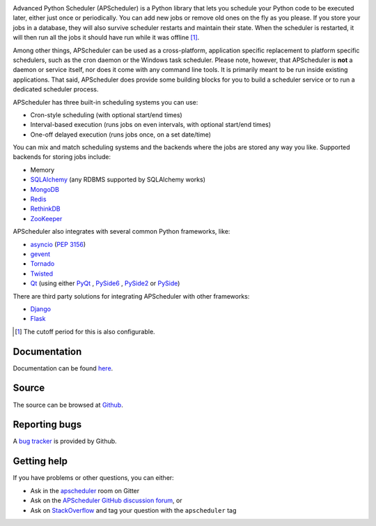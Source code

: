 .. image:: https://github.com/agronholm/apscheduler/workflows/Python%20codeqa/test/badge.svg?branch=3.x
  :target: https://github.com/agronholm/apscheduler/actions?query=workflow%3A%22Python+codeqa%2Ftest%22+branch%3A3.x
  :alt: Build Status
.. image:: https://coveralls.io/repos/github/agronholm/apscheduler/badge.svg?branch=3.x
  :target: https://coveralls.io/github/agronholm/apscheduler?branch=3.x
  :alt: Code Coverage
.. image:: https://readthedocs.org/projects/apscheduler/badge/?version=3.x
  :target: https://apscheduler.readthedocs.io/en/master/?badge=3.x
  :alt: Documentation

Advanced Python Scheduler (APScheduler) is a Python library that lets you schedule your Python code
to be executed later, either just once or periodically. You can add new jobs or remove old ones on
the fly as you please. If you store your jobs in a database, they will also survive scheduler
restarts and maintain their state. When the scheduler is restarted, it will then run all the jobs
it should have run while it was offline [#f1]_.

Among other things, APScheduler can be used as a cross-platform, application specific replacement
to platform specific schedulers, such as the cron daemon or the Windows task scheduler. Please
note, however, that APScheduler is **not** a daemon or service itself, nor does it come with any
command line tools. It is primarily meant to be run inside existing applications. That said,
APScheduler does provide some building blocks for you to build a scheduler service or to run a
dedicated scheduler process.

APScheduler has three built-in scheduling systems you can use:

* Cron-style scheduling (with optional start/end times)
* Interval-based execution (runs jobs on even intervals, with optional start/end times)
* One-off delayed execution (runs jobs once, on a set date/time)

You can mix and match scheduling systems and the backends where the jobs are stored any way you
like. Supported backends for storing jobs include:

* Memory
* `SQLAlchemy <http://www.sqlalchemy.org/>`_ (any RDBMS supported by SQLAlchemy works)
* `MongoDB <http://www.mongodb.org/>`_
* `Redis <http://redis.io/>`_
* `RethinkDB <https://www.rethinkdb.com/>`_
* `ZooKeeper <https://zookeeper.apache.org/>`_

APScheduler also integrates with several common Python frameworks, like:

* `asyncio <http://docs.python.org/3.4/library/asyncio.html>`_ (:pep:`3156`)
* `gevent <http://www.gevent.org/>`_
* `Tornado <http://www.tornadoweb.org/>`_
* `Twisted <http://twistedmatrix.com/>`_
* `Qt <http://qt-project.org/>`_ (using either
  `PyQt <http://www.riverbankcomputing.com/software/pyqt/intro>`_ ,
  `PySide6 <https://wiki.qt.io/Qt_for_Python>`_ ,
  `PySide2 <https://wiki.qt.io/Qt_for_Python>`_ or
  `PySide <http://qt-project.org/wiki/PySide>`_)

There are third party solutions for integrating APScheduler with other frameworks:

* `Django <https://github.com/jarekwg/django-apscheduler>`_
* `Flask <https://github.com/viniciuschiele/flask-apscheduler>`_


.. [#f1] The cutoff period for this is also configurable.


Documentation
-------------

Documentation can be found `here <https://apscheduler.readthedocs.io/>`_.


Source
------

The source can be browsed at `Github <https://github.com/agronholm/apscheduler/tree/3.x>`_.


Reporting bugs
--------------

A `bug tracker <https://github.com/agronholm/apscheduler/issues>`_ is provided by Github.


Getting help
------------

If you have problems or other questions, you can either:

* Ask in the `apscheduler <https://gitter.im/apscheduler/Lobby>`_ room on Gitter
* Ask on the `APScheduler GitHub discussion forum <https://github.com/agronholm/apscheduler/discussions>`_, or
* Ask on `StackOverflow <http://stackoverflow.com/questions/tagged/apscheduler>`_ and tag your
  question with the ``apscheduler`` tag
